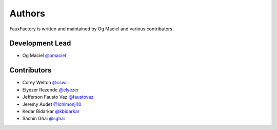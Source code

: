 Authors
=======

FauxFactory is written and maintained by Og Maciel and various
contributors.

Development Lead
----------------

- Og Maciel `@omaciel <https://github.com/omaciel/>`_

Contributors
------------

- Corey Welton `@cswiii <https://github.com/cswiii/>`_
- Elyézer Rezende `@elyezer <https://github.com/elyezer/>`_
- Jefferson Fausto Vaz `@faustovaz <https://github.com/faustovaz/>`_
- Jeremy Audet `@Ichimonji10 <https://github.com/Ichimonji10/>`_
- Kedar Bidarkar  `@kbidarkar <https://github.com/kbidarkar/>`_
- Sachin Ghai `@sghai <https://github.com/sghai/>`_
